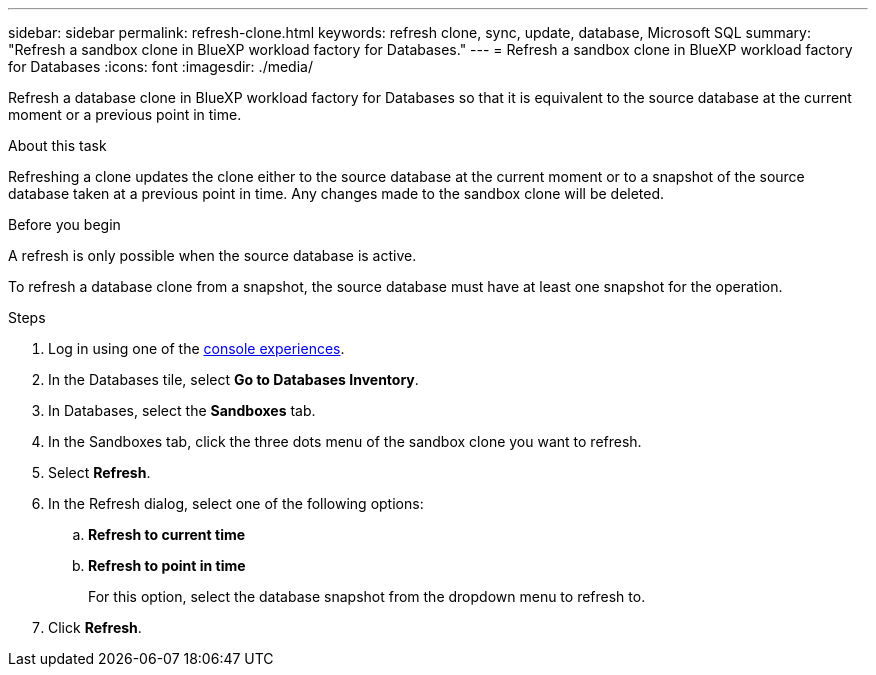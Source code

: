 ---
sidebar: sidebar
permalink: refresh-clone.html
keywords: refresh clone, sync, update, database, Microsoft SQL
summary: "Refresh a sandbox clone in BlueXP workload factory for Databases."
---
= Refresh a sandbox clone in BlueXP workload factory for Databases
:icons: font
:imagesdir: ./media/

[.lead]
Refresh a database clone in BlueXP workload factory for Databases so that it is equivalent to the source database at the current moment or a previous point in time. 

.About this task
Refreshing a clone updates the clone either to the source database at the current moment or to a snapshot of the source database taken at a previous point in time. Any changes made to the sandbox clone will be deleted. 

.Before you begin
A refresh is only possible when the source database is active. 

To refresh a database clone from a snapshot, the source database must have at least one snapshot for the operation.

.Steps
. Log in using one of the link:https://docs.netapp.com/us-en/workload-setup-admin/console-experiences.html[console experiences^].
. In the Databases tile, select *Go to Databases Inventory*. 
. In Databases, select the *Sandboxes* tab.
. In the Sandboxes tab, click the three dots menu of the sandbox clone you want to refresh.
. Select *Refresh*. 
. In the Refresh dialog, select one of the following options: 
.. *Refresh to current time*
.. *Refresh to point in time* 
+
For this option, select the database snapshot from the dropdown menu to refresh to. 
. Click *Refresh*. 
